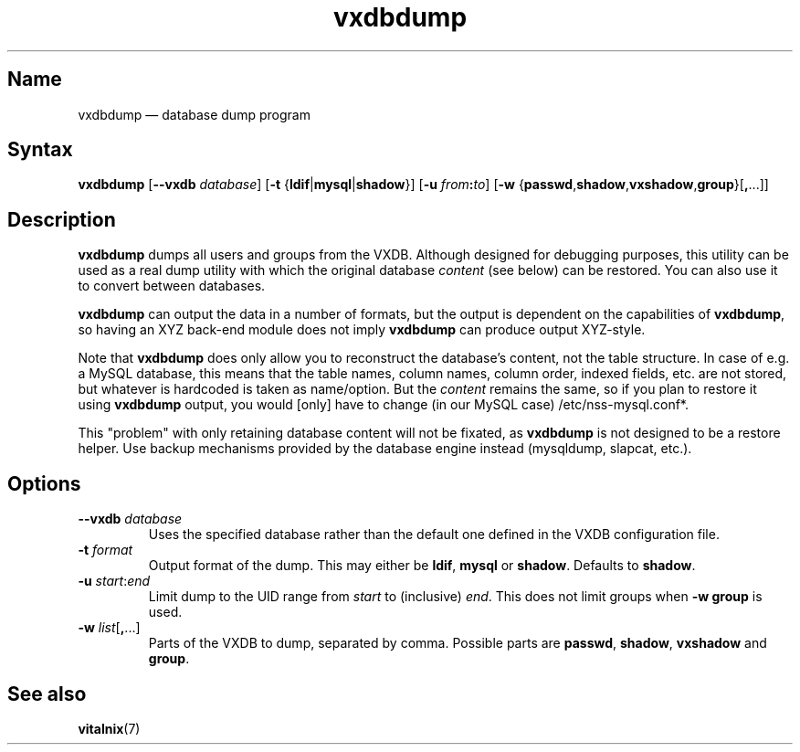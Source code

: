 .TH "vxdbdump" "8" "2008-01-05" "Vitalnix" "Vitalnix User Management Suite"
.SH "Name"
.PP
vxdbdump \(em database dump program
.SH "Syntax"
.PP
\fBvxdbdump\fP [\fB\-\-vxdb\fP \fIdatabase\fP] [\fB\-t\fP
{\fBldif\fP|\fBmysql\fP|\fBshadow\fP}] [\fB\-u\fP \fIfrom\fP\fB:\fP\fIto\fP]
[\fB\-w\fP {\fBpasswd\fP,\fBshadow\fP,\fBvxshadow\fP,\fBgroup\fP}[\fB,\fP...]]
.SH "Description"
.PP
\fBvxdbdump\fP dumps all users and groups from the VXDB. Although designed for
debugging purposes, this utility can be used as a real dump utility with which
the original database \fIcontent\fP (see below) can be restored. You can also
use it to convert between databases.
.PP
\fBvxdbdump\fP can output the data in a number of formats, but the output is
dependent on the capabilities of \fBvxdbdump\fP, so having an XYZ back-end
module does not imply \fBvxdbdump\fP can produce output XYZ-style.
.PP
Note that \fBvxdbdump\fP does only allow you to reconstruct the database's
content, not the table structure. In case of e.g. a MySQL database, this means
that the table names, column names, column order, indexed fields, etc. are not
stored, but whatever is hardcoded is taken as name/option. But the
\fIcontent\fP remains the same, so if you plan to restore it using
\fBvxdbdump\fP output, you would [only] have to change (in our MySQL case)
/etc/nss\-mysql.conf*.
.PP
This "problem" with only retaining database content will not be fixated, as
\fBvxdbdump\fP is not designed to be a restore helper. Use backup mechanisms
provided by the database engine instead (mysqldump, slapcat, etc.).
.SH "Options"
.TP
\fB\-\-vxdb\fP \fIdatabase\fP
Uses the specified database rather than the default one defined in the VXDB
configuration file.
.TP
\fB\-t\fP \fIformat\fP
Output format of the dump. This may either be \fBldif\fP, \fBmysql\fP or
\fBshadow\fP. Defaults to \fBshadow\fP.
.TP
\fB\-u\fP \fIstart\fP:\fIend\fP
Limit dump to the UID range from \fIstart\fP to (inclusive) \fIend\fP. This
does not limit groups when \fB\-w group\fP is used.
.TP
\fB\-w\fP \fIlist\fP[\fB,\fP...]
Parts of the VXDB to dump, separated by comma. Possible parts are \fBpasswd\fP,
\fBshadow\fP, \fBvxshadow\fP and \fBgroup\fP.
.SH "See also"
.PP
\fBvitalnix\fP(7)

